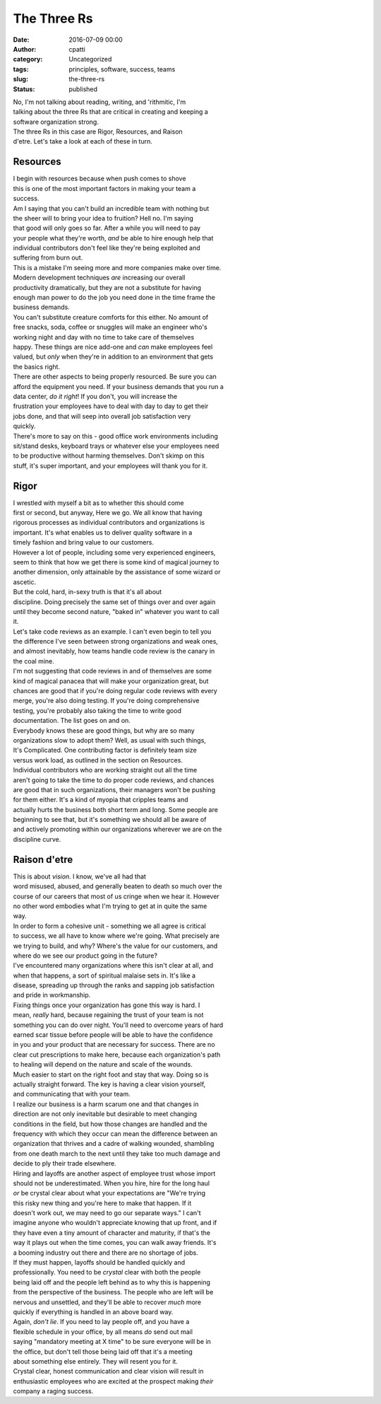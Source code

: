 The Three Rs
############
:date: 2016-07-09 00:00
:author: cpatti
:category: Uncategorized
:tags: principles, software, success, teams
:slug: the-three-rs
:status: published

| No, I'm not talking about reading, writing, and 'rithmitic, I'm
| talking about the three Rs that are critical in creating and keeping a
| software organization strong.

| The three Rs in this case are Rigor, Resources, and Raison
| d'etre. Let's take a look at each of these in turn.

Resources
=========

| I begin with resources because when push comes to shove
| this is one of the most important factors in making your team a
| success.

| Am I saying that you can't build an incredible team with nothing but
| the sheer will to bring your idea to fruition? Hell no. I'm saying
| that good will only goes so far. After a while you will need to pay
| your people what they're worth, *and* be able to hire enough help that
| individual contributors don't feel like they're being exploited and
| suffering from burn out.

| This is a mistake I'm seeing more and more companies make over time.
| Modern development techniques *are* increasing our overall
| productivity dramatically, but they are not a substitute for having
| enough man power to do the job you need done in the time frame the
| business demands.

| You can't substitute creature comforts for this either. No amount of
| free snacks, soda, coffee or snuggles will make an engineer who's
| working night and day with no time to take care of themselves
| happy. These things are nice add-one and *can* make employees feel
| valued, but *only* when they're in addition to an environment that gets
| the basics right.

| There are other aspects to being properly resourced. Be sure you can
| afford the equipment you need. If your business demands that you run a
| data center, *do it right*! If you don't, you will increase the
| frustration your employees have to deal with day to day to get their
| jobs done, and that will seep into overall job satisfaction very
| quickly.

| There's more to say on this - good office work environments including
| sit/stand desks, keyboard trays or whatever else your employees need
| to be productive without harming themselves. Don't skimp on this
| stuff, it's super important, and your employees will thank you for it.

Rigor
=====

| I wrestled with myself a bit as to whether this should come
| first or second, but anyway, Here we go. We all know that having
| rigorous processes as individual contributors and organizations is
| important. It's what enables us to deliver quality software in a
| timely fashion and bring value to our customers.

| However a lot of people, including some very experienced engineers,
| seem to think that how we get there is some kind of magical journey to
| another dimension, only attainable by the assistance of some wizard or
| ascetic.

| But the cold, hard, in-sexy truth is that it's all about
| discipline. Doing precisely the same set of things over and over again
| until they become second nature, "baked in" whatever you want to call
| it.

| Let's take code reviews as an example. I can't even begin to tell you
| the difference I've seen between strong organizations and weak ones,
| and almost inevitably, how teams handle code review is the canary in
| the coal mine.

| I'm not suggesting that code reviews in and of themselves are some
| kind of magical panacea that will make your organization great, but
| chances are good that if you're doing regular code reviews with every
| merge, you're also doing testing. If you're doing comprehensive
| testing, you're probably also taking the time to write good
| documentation. The list goes on and on.

| Everybody knows these are good things, but why are so many
| organizations slow to adopt them? Well, as usual with such things,
| It's Complicated. One contributing factor is definitely team size
| versus work load, as outlined in the section on Resources.

| Individual contributors who are working straight out all the time
| aren't going to take the time to do proper code reviews, and chances
| are good that in such organizations, their managers won't be pushing
| for them either. It's a kind of myopia that cripples teams and
| actually hurts the business both short term and long. Some people are
| beginning to see that, but it's something we should all be aware of
| and actively promoting within our organizations wherever we are on the
| discipline curve.

Raison d'etre
=============

| This is about *vision*. I know, we've all had that
| word misused, abused, and generally beaten to death so much over the
| course of our careers that most of us cringe when we hear it. However
| no other word embodies what I'm trying to get at in quite the same
| way.

| In order to form a cohesive unit - something we all agree is critical
| to success, we all have to know where we're going. What precisely are
| we trying to build, and why? Where's the value for our customers, and
| where do we see our product going in the future?

| I've encountered many organizations where this isn't clear at all, and
| when that happens, a sort of spiritual malaise sets in. It's like a
| disease, spreading up through the ranks and sapping job satisfaction
| and pride in workmanship.

| Fixing things once your organization has gone this way is hard. I
| mean, *really* hard, because regaining the trust of your team is not
| something you can do over night. You'll need to overcome years of hard
| earned scar tissue before people will be able to have the confidence
| in you and your product that are necessary for success. There are no
| clear cut prescriptions to make here, because each organization's path
| to healing will depend on the nature and scale of the wounds.

| Much easier to start on the right foot and stay that way. Doing so is
| actually straight forward. The key is having a clear vision yourself,
| and communicating that with your team.

| I realize our business is a harm scarum one and that changes in
| direction are not only inevitable but desirable to meet changing
| conditions in the field, but how those changes are handled and the
| frequency with which they occur can mean the difference between an
| organization that thrives and a cadre of walking wounded, shambling
| from one death march to the next until they take too much damage and
| decide to ply their trade elsewhere.

| Hiring and layoffs are another aspect of employee trust whose import
| should not be underestimated. When you hire, hire for the long haul
| *or* be crystal clear about what your expectations are "We're trying
| this risky new thing and you're here to make that happen. If it
| doesn't work out, we may need to go our separate ways." I can't
| imagine anyone who wouldn't appreciate knowing that up front, and if
| they have even a tiny amount of character and maturity, if that's the
| way it plays out when the time comes, you can walk away friends. It's
| a booming industry out there and there are no shortage of jobs.

| If they must happen, layoffs should be handled quickly and
| professionally. You need to be *crystal* clear with both the people
| being laid off and the people left behind as to why this is happening
| from the perspective of the business. The people who are left will be
| nervous and unsettled, and they'll be able to recover *much* more
| quickly if everything is handled in an above board way.

| Again, *don't lie*. If you need to lay people off, and you have a
| flexible schedule in your office, by all means *do* send out mail
| saying "mandatory meeting at X time" to be sure everyone will be in
| the office, but don't tell those being laid off that it's a meeting
| about something else entirely. They will resent you for it.

| Crystal clear, honest communication and clear vision will result in
| enthusiastic employees who are excited at the prospect making *their*
| company a raging success.
